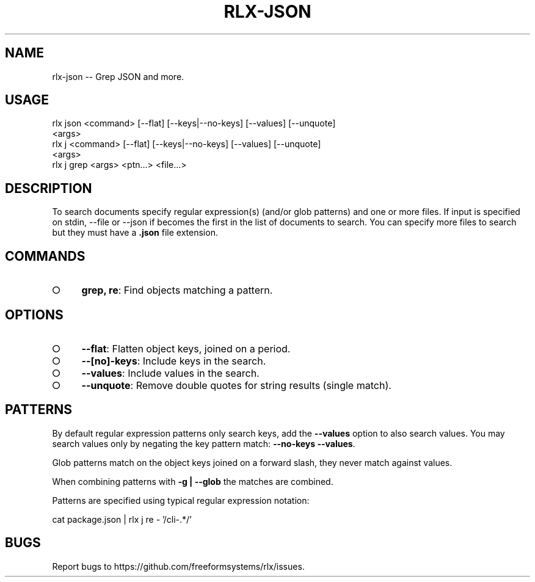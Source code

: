 .TH "RLX-JSON" "1" "September 2014" "rlx-json 0.1.398" "User Commands"
.SH "NAME"
rlx-json -- Grep JSON and more.
.SH "USAGE"

.SP
rlx json <command> [\-\-flat] [\-\-keys|\-\-no\-keys] [\-\-values] [\-\-unquote]
.br
    <args>
.br
rlx j <command> [\-\-flat] [\-\-keys|\-\-no\-keys] [\-\-values] [\-\-unquote]
.br
    <args> 
.br
rlx j grep <args> <ptn...> <file...>
.SH "DESCRIPTION"
.PP
To search documents specify regular expression(s) (and/or glob patterns) and one or more files. If input is specified on stdin, \-\-file or \-\-json if becomes the first in the list of documents to search. You can specify more files to search but they must have a \fB.json\fR file extension.
.SH "COMMANDS"
.BL
.IP "\[ci]" 4
\fBgrep, re\fR: Find objects matching a pattern.
.EL
.SH "OPTIONS"
.BL
.IP "\[ci]" 4
\fB\-\-flat\fR: Flatten object keys, joined on a period.
.IP "\[ci]" 4
\fB\-\-[no]\-keys\fR: Include keys in the search.
.IP "\[ci]" 4
\fB\-\-values\fR: Include values in the search.
.IP "\[ci]" 4
\fB\-\-unquote\fR: Remove double quotes for string results (single match).
.EL
.SH "PATTERNS"
.PP
By default regular expression  patterns only search keys, add the \fB\-\-values\fR option to also search values. You may search values only by negating the key pattern match: \fB\-\-no\-keys \-\-values\fR.
.PP
Glob patterns match on the object keys joined on a forward slash, they never match against values.
.PP
When combining patterns with \fB\-g | \-\-glob\fR the matches are combined.
.PP
Patterns are specified using typical regular expression notation:

  cat package.json | rlx j re \- '/cli\-.*/'
.SH "BUGS"
.PP
Report bugs to https://github.com/freeformsystems/rlx/issues.
